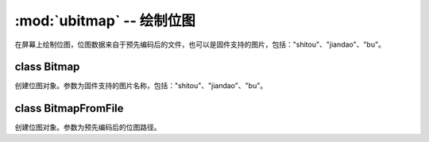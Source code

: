 :mod:`ubitmap` -- 绘制位图
======================================================

.. module:: ubitmap
   :synopsis: 绘制位图

在屏幕上绘制位图，位图数据来自于预先编码后的文件，也可以是固件支持的图片，包括："shitou"、"jiandao"、"bu"。

class Bitmap
--------------------

.. class:: ubitmap.Bitmap(name)

    创建位图对象。参数为固件支持的图片名称，包括："shitou"、"jiandao"、"bu"。

    .. method:: draw(x, y)

        绘制位图。参数依次为：位图在屏幕上的横坐标、位图在屏幕上的纵坐标。

class BitmapFromFile
--------------------

.. class:: ubitmap.BitmapFromFile(path)

    创建位图对象。参数为预先编码后的位图路径。

    .. method:: is_valid()

        位图对象是否有效。

    .. method:: destroy()

        销毁位图对象。位图对象销毁后，不能再进行绘制操作。

    .. method:: width()

        获取位图宽度。若位图对象无效，返回 None。

    .. method:: height()

        获取位图高度。若位图对象无效，返回 None。

    .. method:: draw(x, y)

        绘制位图。参数依次为：位图在屏幕上的横坐标、位图在屏幕上的纵坐标。位图对象无效时返回 False，否则返回 True。
